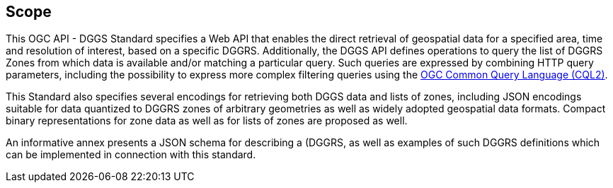 == Scope

This OGC API - DGGS Standard specifies a Web API that enables the direct retrieval of geospatial data for a specified area, time and resolution of interest,
based on a specific DGGRS.
Additionally, the DGGS API defines operations to query the list of DGGRS Zones from which data is available and/or matching a particular query.
Such queries are expressed by combining HTTP query parameters, including the possibility to express more complex filtering queries using the
http://www.opengis.net/doc/IS/cql2/1.0[OGC Common Query Language (CQL2)].

This Standard also specifies several encodings for retrieving both DGGS data and lists of zones, including JSON encodings suitable for data quantized to DGGRS zones of arbitrary geometries as well as
widely adopted geospatial data formats. Compact binary representations for zone data as well as for lists of zones are proposed as well.

An informative annex presents a JSON schema for describing a (DGGRS, as well as examples of such DGGRS definitions which can be implemented in connection with this standard.
